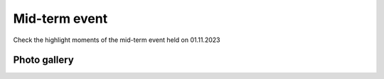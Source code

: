 Mid-term event
=================
Check the highlight moments of the mid-term event held on 01.11.2023

Photo gallery
---------------

.. carousel::
    :show_controls:
    :show_indicators:
    :show_dark:

    .. figure:: https://drive.google.com/uc?export=view&id=158rOMMu7i0SmTPAzHJh1mUz9TCaUtLuf
    .. figure:: https://drive.google.com/uc?export=view&id=1rq22IsufvICn0JmVMWtW5DheZZC2HCJJ
    .. figure:: https://drive.google.com/uc?export=view&id=1fIGC7LsQzGe29rrBkDZr53ZKsAeA24EU
    .. figure:: https://drive.google.com/uc?export=view&id=1h2tNbgs4Di64GvcX0sM4q6G4yAeakYTv
    .. figure:: https://drive.google.com/uc?export=view&id=16TkiyE0AcKe5xZbATN9IcMphWzfWug7u
    .. figure:: https://drive.google.com/uc?export=view&id=1oy0pAFmgAxfA1Y03eKcItJpgox2XWw52
    .. figure:: https://drive.google.com/uc?export=view&id=1B5a0AOtccMLLTxNBZ_yVKI8WxC8rpLyf
    .. figure:: https://drive.google.com/uc?export=view&id=17hwH7zm2Trh5YVhdDceiefNRa94G08PA
    .. figure:: https://drive.google.com/uc?export=view&id=1qIPh03bZdoPd2tRcMq-FxXtPNmAH_6Nb
    .. figure:: https://drive.google.com/uc?export=view&id=1pufm0fiwQx8mptyk-lSoANpwIp2JUjFz
